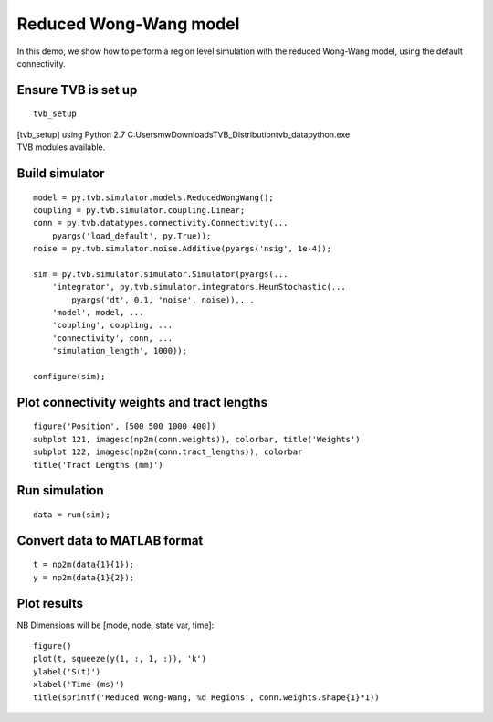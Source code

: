 .. _tvb_demo_region_rww:

=======================
Reduced Wong-Wang model
=======================


In this demo, we show how to perform a region level simulation with the reduced
Wong-Wang model, using the default connectivity.

--------------------
Ensure TVB is set up
--------------------
::

    tvb_setup


|  [tvb_setup] using Python 2.7 C:\Users\mw\Downloads\TVB_Distribution\tvb_data\python.exe
|  TVB modules available.

---------------
Build simulator
---------------
::

    model = py.tvb.simulator.models.ReducedWongWang();
    coupling = py.tvb.simulator.coupling.Linear;
    conn = py.tvb.datatypes.connectivity.Connectivity(...
        pyargs('load_default', py.True));
    noise = py.tvb.simulator.noise.Additive(pyargs('nsig', 1e-4));

    sim = py.tvb.simulator.simulator.Simulator(pyargs(...
        'integrator', py.tvb.simulator.integrators.HeunStochastic(...
            pyargs('dt', 0.1, 'noise', noise)),...
        'model', model, ...
        'coupling', coupling, ...
        'connectivity', conn, ...
        'simulation_length', 1000));

    configure(sim);

-------------------------------------------
Plot connectivity weights and tract lengths
-------------------------------------------
::

    figure('Position', [500 500 1000 400])
    subplot 121, imagesc(np2m(conn.weights)), colorbar, title('Weights')
    subplot 122, imagesc(np2m(conn.tract_lengths)), colorbar
    title('Tract Lengths (mm)')

.. figure:: ../matlab/html/tvb_demo_region_rww_01.png
      :width: 1000px
      :figclass: demo-figure

--------------
Run simulation
--------------
::

    data = run(sim);

-----------------------------
Convert data to MATLAB format
-----------------------------
::

    t = np2m(data{1}{1});
    y = np2m(data{1}{2});

------------
Plot results
------------

NB Dimensions will be [mode, node, state var, time]::

    figure()
    plot(t, squeeze(y(1, :, 1, :)), 'k')
    ylabel('S(t)')
    xlabel('Time (ms)')
    title(sprintf('Reduced Wong-Wang, %d Regions', conn.weights.shape{1}*1))


.. figure:: ../matlab/html/tvb_demo_region_rww_02.png
      :width: 560px
      :figclass: demo-figure


